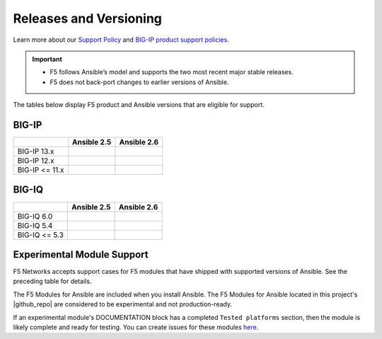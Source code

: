 Releases and Versioning
-----------------------

Learn more about our `Support Policy <https://f5.com/support/support-policies>`_ and
`BIG-IP product support policies <https://support.f5.com/csp/article/K5903>`_.

.. important::

   * F5 follows Ansible’s model and supports the two most recent major stable releases.
   * F5 does not back-port changes to earlier versions of Ansible.

The tables below display F5 product and Ansible versions that are eligible for support.

BIG-IP
``````

.. container:: support-matrix

   +-------------------------+----------------------+------------------------+
   |                         | Ansible 2.5          |  Ansible 2.6           |
   +=========================+======================+========================+
   | BIG-IP 13.x             | |check|              |  |check|               |
   +-------------------------+----------------------+------------------------+
   | BIG-IP 12.x             | |check|              |  |check|               |
   +-------------------------+----------------------+------------------------+
   | BIG-IP <= 11.x          | |x|                  |  |x|                   |
   +-------------------------+----------------------+------------------------+

BIG-IQ
``````

.. container:: support-matrix

   +-------------------------+----------------------+------------------------+
   |                         | Ansible 2.5          |  Ansible 2.6           |
   +=========================+======================+========================+
   | BIG-IQ 6.0              | |check|              |  |check|               |
   +-------------------------+----------------------+------------------------+
   | BIG-IQ 5.4              | |check|              |  |check|               |
   +-------------------------+----------------------+------------------------+
   | BIG-IQ <= 5.3           | |x|                  |  |x|                   |
   +-------------------------+----------------------+------------------------+

Experimental Module Support
```````````````````````````

F5 Networks accepts support cases for F5 modules that have shipped with supported versions of
Ansible. See the preceding table for details.

The F5 Modules for Ansible are included when you install Ansible. The F5 Modules for Ansible
located in this project's |github_repo| are considered to be experimental and not production-ready.

If an experimental module's DOCUMENTATION block has a completed ``Tested platforms`` section,
then the module is likely complete and ready for testing. You can create issues for these modules
`here <https://github.com/F5Networks/f5-ansible/issues>`_.


.. |github_repo| raw:: html

   <a href="https://github.com/F5Networks/f5-ansible" target="_blank">GitHub repo</a>

.. |check| image:: ../_static/check.svg
.. |x| image:: ../_static/x.svg
